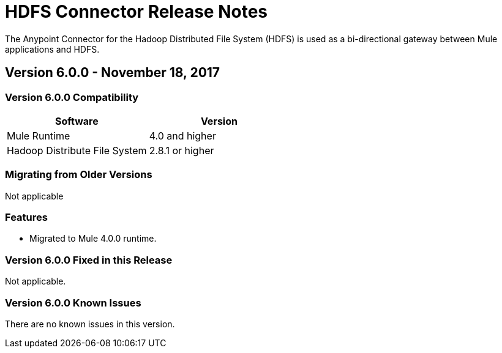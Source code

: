 = HDFS Connector Release Notes
:keywords: release notes, connectors, hdfs

The Anypoint Connector for the Hadoop Distributed File System (HDFS) is used as a bi-directional gateway between Mule applications and HDFS.

== Version 6.0.0 - November 18, 2017

=== Version 6.0.0 Compatibility

[%header,width="100%", cols=","]
|===
|Software |Version
|Mule Runtime | 4.0 and higher
|Hadoop Distribute File System | 2.8.1 or higher
|===
=== Migrating from Older Versions

Not applicable

=== Features

* Migrated to Mule 4.0.0 runtime.


=== Version 6.0.0 Fixed in this Release

Not applicable.


=== Version 6.0.0 Known Issues

There are no known issues in this version.

